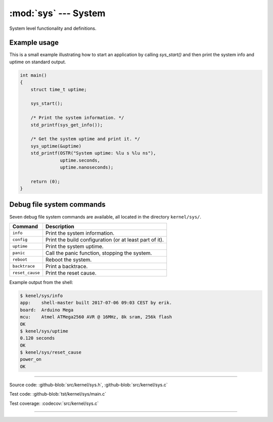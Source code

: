 :mod:`sys` --- System
=====================

.. module:: sys
   :synopsis: System.

System level functionality and definitions.

Example usage
-------------

This is a small example illustrating how to start an application by
calling `sys_start()` and then print the system info and uptime on
standard output.

.. code-block:: c

   int main()
   {
       struct time_t uptime;

       sys_start();

       /* Print the system information. */
       std_printf(sys_get_info());

       /* Get the system uptime and print it. */
       sys_uptime(&uptime)
       std_printf(OSTR("System uptime: %lu s %lu ns"),
                  uptime.seconds,
                  uptime.nanoseconds);

       return (0);
   }

Debug file system commands
--------------------------

Seven debug file system commands are available, all located in the
directory ``kernel/sys/``.

+--------------------+----------------------------------------------------------------+
|  Command           | Description                                                    |
+====================+================================================================+
|  ``info``          | Print the system information.                                  |
+--------------------+----------------------------------------------------------------+
|  ``config``        | Print the build configuration (or at least part of it).        |
+--------------------+----------------------------------------------------------------+
|  ``uptime``        | Print the system uptime.                                       |
+--------------------+----------------------------------------------------------------+
|  ``panic``         | Call the panic function, stopping the system.                  |
+--------------------+----------------------------------------------------------------+
|  ``reboot``        | Reboot the system.                                             |
+--------------------+----------------------------------------------------------------+
|  ``backtrace``     | Print a backtrace.                                             |
+--------------------+----------------------------------------------------------------+
|  ``reset_cause``   | Print the reset cause.                                         |
+--------------------+----------------------------------------------------------------+

Example output from the shell:

.. code-block:: text

   $ kenel/sys/info
   app:    shell-master built 2017-07-06 09:03 CEST by erik.
   board:  Arduino Mega
   mcu:    Atmel ATMega2560 AVR @ 16MHz, 8k sram, 256k flash
   OK
   $ kenel/sys/uptime
   0.120 seconds
   OK
   $ kenel/sys/reset_cause
   power_on
   OK

----------------------------------------------

Source code: :github-blob:`src/kernel/sys.h`, :github-blob:`src/kernel/sys.c`

Test code: :github-blob:`tst/kernel/sys/main.c`

Test coverage: :codecov:`src/kernel/sys.c`

----------------------------------------------

.. doxygenfile:: kernel/sys.h
   :project: simba
